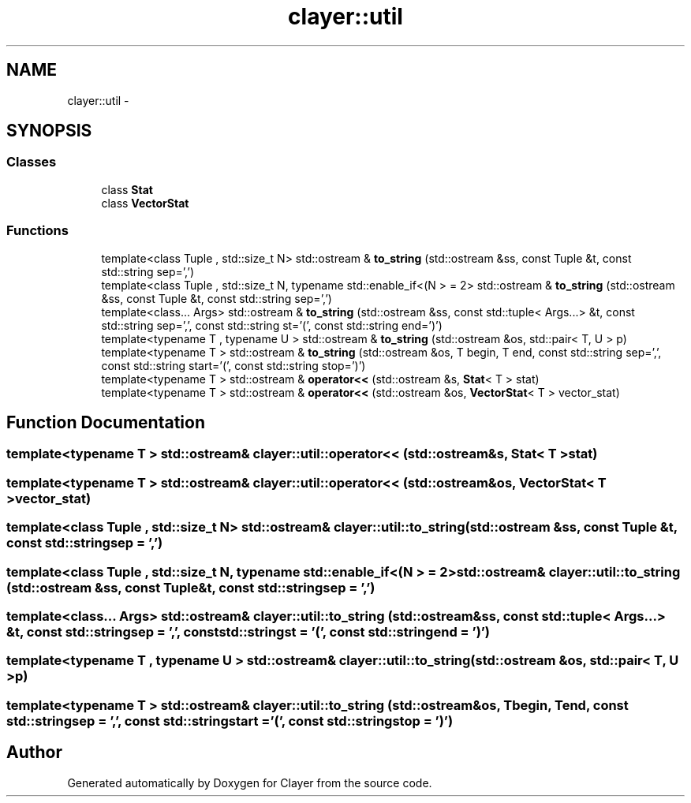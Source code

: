 .TH "clayer::util" 3 "Wed Aug 28 2019" "Clayer" \" -*- nroff -*-
.ad l
.nh
.SH NAME
clayer::util \- 
.SH SYNOPSIS
.br
.PP
.SS "Classes"

.in +1c
.ti -1c
.RI "class \fBStat\fP"
.br
.ti -1c
.RI "class \fBVectorStat\fP"
.br
.in -1c
.SS "Functions"

.in +1c
.ti -1c
.RI "template<class Tuple , std::size_t N> std::ostream & \fBto_string\fP (std::ostream &ss, const Tuple &t, const std::string sep=',')"
.br
.ti -1c
.RI "template<class Tuple , std::size_t N, typename std::enable_if<(N >  = 2> std::ostream & \fBto_string\fP (std::ostream &ss, const Tuple &t, const std::string sep=',')"
.br
.ti -1c
.RI "template<class\&.\&.\&. Args> std::ostream & \fBto_string\fP (std::ostream &ss, const std::tuple< Args\&.\&.\&.> &t, const std::string sep=',', const std::string st='(', const std::string end=')')"
.br
.ti -1c
.RI "template<typename T , typename U > std::ostream & \fBto_string\fP (std::ostream &os, std::pair< T, U > p)"
.br
.ti -1c
.RI "template<typename T > std::ostream & \fBto_string\fP (std::ostream &os, T begin, T end, const std::string sep=',', const std::string start='(', const std::string stop=')')"
.br
.ti -1c
.RI "template<typename T > std::ostream & \fBoperator<<\fP (std::ostream &s, \fBStat\fP< T > stat)"
.br
.ti -1c
.RI "template<typename T > std::ostream & \fBoperator<<\fP (std::ostream &os, \fBVectorStat\fP< T > vector_stat)"
.br
.in -1c
.SH "Function Documentation"
.PP 
.SS "template<typename T > std::ostream& clayer::util::operator<< (std::ostream &s, Stat< T >stat)"

.SS "template<typename T > std::ostream& clayer::util::operator<< (std::ostream &os, VectorStat< T >vector_stat)"

.SS "template<class Tuple , std::size_t N> std::ostream& clayer::util::to_string (std::ostream &ss, const Tuple &t, const std::stringsep = \fC','\fP)"

.SS "template<class Tuple , std::size_t N, typename std::enable_if<(N >  = 2> std::ostream& clayer::util::to_string (std::ostream &ss, const Tuple &t, const std::stringsep = \fC','\fP)"

.SS "template<class\&.\&.\&. Args> std::ostream& clayer::util::to_string (std::ostream &ss, const std::tuple< Args\&.\&.\&.> &t, const std::stringsep = \fC','\fP, const std::stringst = \fC'('\fP, const std::stringend = \fC')'\fP)"

.SS "template<typename T , typename U > std::ostream& clayer::util::to_string (std::ostream &os, std::pair< T, U >p)"

.SS "template<typename T > std::ostream& clayer::util::to_string (std::ostream &os, Tbegin, Tend, const std::stringsep = \fC','\fP, const std::stringstart = \fC'('\fP, const std::stringstop = \fC')'\fP)"

.SH "Author"
.PP 
Generated automatically by Doxygen for Clayer from the source code\&.
